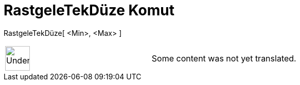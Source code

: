 = RastgeleTekDüze Komut
:page-en: commands/RandomUniform
ifdef::env-github[:imagesdir: /tr/modules/ROOT/assets/images]

RastgeleTekDüze[ <Min>, <Max> ]::

[width="100%",cols="50%,50%",]
|===
a|
image:48px-UnderConstruction.png[UnderConstruction.png,width=48,height=48]

|Some content was not yet translated.
|===
